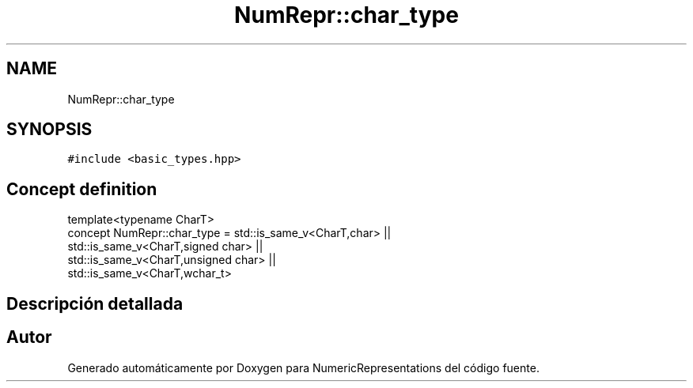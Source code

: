 .TH "NumRepr::char_type" 3 "Martes, 29 de Noviembre de 2022" "Version 0.8" "NumericRepresentations" \" -*- nroff -*-
.ad l
.nh
.SH NAME
NumRepr::char_type
.SH SYNOPSIS
.br
.PP
.PP
\fC#include <basic_types\&.hpp>\fP
.SH "Concept definition"
.PP 
.nf
template<typename CharT>
concept NumRepr::char_type =  std::is_same_v<CharT,char>                                                ||
                                                                                std::is_same_v<CharT,signed char>               ||
                                                                                std::is_same_v<CharT,unsigned char>     ||
                                                                                std::is_same_v<CharT,wchar_t>
.fi
.SH "Descripción detallada"
.PP 
.SH "Autor"
.PP 
Generado automáticamente por Doxygen para NumericRepresentations del código fuente\&.
